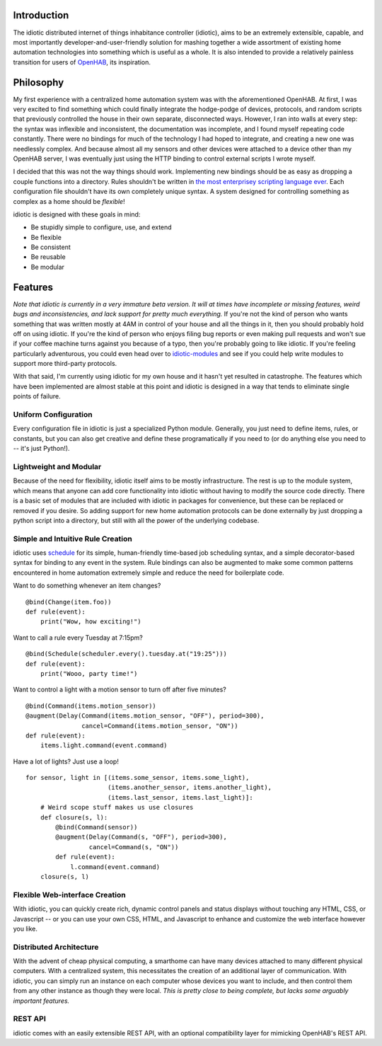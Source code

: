 Introduction
============

The idiotic distributed internet of things inhabitance controller
(idiotic), aims to be an extremely extensible, capable, and most
importantly developer-and-user-friendly solution for mashing together a
wide assortment of existing home automation technologies into something
which is useful as a whole. It is also intended to provide a relatively
painless transition for users of
`OpenHAB <https://github.com/openhab/openhab>`__, its inspiration.

Philosophy
==========

My first experience with a centralized home automation system was with
the aforementioned OpenHAB. At first, I was very excited to find
something which could finally integrate the hodge-podge of devices,
protocols, and random scripts that previously controlled the house in
their own separate, disconnected ways. However, I ran into walls at
every step: the syntax was inflexible and inconsistent, the
documentation was incomplete, and I found myself repeating code
constantly. There were no bindings for much of the technology I had
hoped to integrate, and creating a new one was needlessly complex. And
because almost all my sensors and other devices were attached to a
device other than my OpenHAB server, I was eventually just using the
HTTP binding to control external scripts I wrote myself.

I decided that this was not the way things should work. Implementing new
bindings should be as easy as dropping a couple functions into a
directory. Rules shouldn't be written in `the most enterprisey scripting
language ever <http://xtend-lang.org>`__. Each configuration file
shouldn't have its own completely unique syntax. A system designed for
controlling something as complex as a home should be *flexible*!

idiotic is designed with these goals in mind:

-  Be stupidly simple to configure, use, and extend
-  Be flexible
-  Be consistent
-  Be reusable
-  Be modular

Features
========

*Note that idiotic is currently in a very immature beta version. It will
at times have incomplete or missing features, weird bugs and
inconsistencies, and lack support for pretty much everything.* If you're
not the kind of person who wants something that was written mostly at
4AM in control of your house and all the things in it, then you should
probably hold off on using idiotic. If you're the kind of person who
enjoys filing bug reports or even making pull requests and won't sue if
your coffee machine turns against you because of a typo, then you're
probably going to like idiotic. If you're feeling particularly
adventurous, you could even head over to
`idiotic-modules <https://github.com/umbc-hackafe/idiotic-modules/>`__
and see if you could help write modules to support more third-party
protocols.

With that said, I'm currently using idiotic for my own house and it
hasn't yet resulted in catastrophe. The features which have been
implemented are almost stable at this point and idiotic is designed in a
way that tends to eliminate single points of failure.

Uniform Configuration
---------------------

Every configuration file in idiotic is just a specialized Python module.
Generally, you just need to define items, rules, or constants, but you
can also get creative and define these programatically if you need to
(or do anything else you need to -- it's just Python!).

Lightweight and Modular
-----------------------

Because of the need for flexibility, idiotic itself aims to be mostly
infrastructure. The rest is up to the module system, which means that
anyone can add core functionality into idiotic without having to modify
the source code directly. There is a basic set of modules that are
included with idiotic in packages for convenience, but these can be
replaced or removed if you desire. So adding support for new home
automation protocols can be done externally by just dropping a python
script into a directory, but still with all the power of the underlying
codebase.

Simple and Intuitive Rule Creation
----------------------------------

idiotic uses `schedule <https://github.com/dbader/schedule>`__ for its
simple, human-friendly time-based job scheduling syntax, and a simple
decorator-based syntax for binding to any event in the system. Rule
bindings can also be augmented to make some common patterns encountered
in home automation extremely simple and reduce the need for boilerplate
code.

Want to do something whenever an item changes?

::

    @bind(Change(item.foo))
    def rule(event):
        print("Wow, how exciting!")

Want to call a rule every Tuesday at 7:15pm?

::

    @bind(Schedule(scheduler.every().tuesday.at("19:25")))
    def rule(event):
        print("Wooo, party time!")

Want to control a light with a motion sensor to turn off after five
minutes?

::

    @bind(Command(items.motion_sensor))
    @augment(Delay(Command(items.motion_sensor, "OFF"), period=300),
                   cancel=Command(items.motion_sensor, "ON"))
    def rule(event):
        items.light.command(event.command)

Have a lot of lights? Just use a loop!

::

    for sensor, light in [(items.some_sensor, items.some_light),
                          (items.another_sensor, items.another_light),
                          (items.last_sensor, items.last_light)]:
        # Weird scope stuff makes us use closures
        def closure(s, l):
            @bind(Command(sensor))
            @augment(Delay(Command(s, "OFF"), period=300),
                     cancel=Command(s, "ON"))
            def rule(event):
                l.command(event.command)
        closure(s, l)

Flexible Web-interface Creation
-------------------------------

With idiotic, you can quickly create rich, dynamic control panels and
status displays without touching any HTML, CSS, or Javascript -- or you
can use your own CSS, HTML, and Javascript to enhance and customize the
web interface however you like.

Distributed Architecture
------------------------

With the advent of cheap physical computing, a smarthome can have many
devices attached to many different physical computers. With a
centralized system, this necessitates the creation of an additional
layer of communication. With idiotic, you can simply run an instance on
each computer whose devices you want to include, and then control them
from any other instance as though they were local. *This is pretty close
to being complete, but lacks some arguably important features.*

REST API
--------

idiotic comes with an easily extensible REST API, with an optional
compatibility layer for mimicking OpenHAB's REST API.
